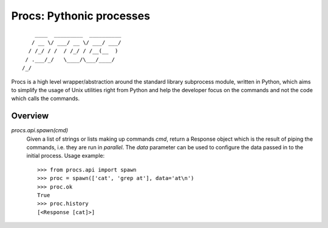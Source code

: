Procs: Pythonic processes
=========================

::

        ____  _________  __________
       / __ \/ ___/ __ \/ ___/ ___/
      / /_/ / /  / /_/ / /__(__  )
     / .___/_/   \____/\___/____/
    /_/

Procs is a high level wrapper/abstraction around the standard
library subprocess module, written in Python, which aims to
simplify the usage of Unix utilities right from Python and help
the developer focus on the commands and not the code which calls
the commands.

Overview
--------

`procs.api.spawn(cmd)`
    Given a list of strings or lists making up commands *cmd*,
    return a Response object which is the result of piping the
    commands, i.e. they are run in *parallel*. The *data*
    parameter can be used to configure the data passed in to
    the initial process. Usage example::

        >>> from procs.api import spawn
        >>> proc = spawn(['cat', 'grep at'], data='at\n')
        >>> proc.ok
        True
        >>> proc.history
        [<Response [cat]>]
